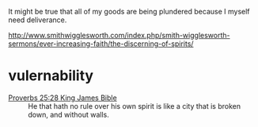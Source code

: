 #+BRAIN_PARENTS: index

It might be true that all of my goods are
being plundered because I myself need
deliverance.

http://www.smithwigglesworth.com/index.php/smith-wigglesworth-sermons/ever-increasing-faith/the-discerning-of-spirits/

* vulernability
  :PROPERTIES:
  :ID:       1158dd9d-d19b-41b4-93ca-642c6b587a55
  :END:



+ [[https://biblehub.com/kjv/proverbs/25-28.htm][Proverbs 25:28 King James Bible]] :: He that hath no rule over his own spirit is like a city that is broken down, and without walls.